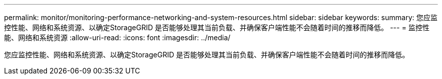 ---
permalink: monitor/monitoring-performance-networking-and-system-resources.html 
sidebar: sidebar 
keywords:  
summary: 您应监控性能、网络和系统资源、以确定StorageGRID 是否能够处理其当前负载、并确保客户端性能不会随着时间的推移而降低。 
---
= 监控性能、网络和系统资源
:allow-uri-read: 
:icons: font
:imagesdir: ../media/


[role="lead"]
您应监控性能、网络和系统资源、以确定StorageGRID 是否能够处理其当前负载、并确保客户端性能不会随着时间的推移而降低。
